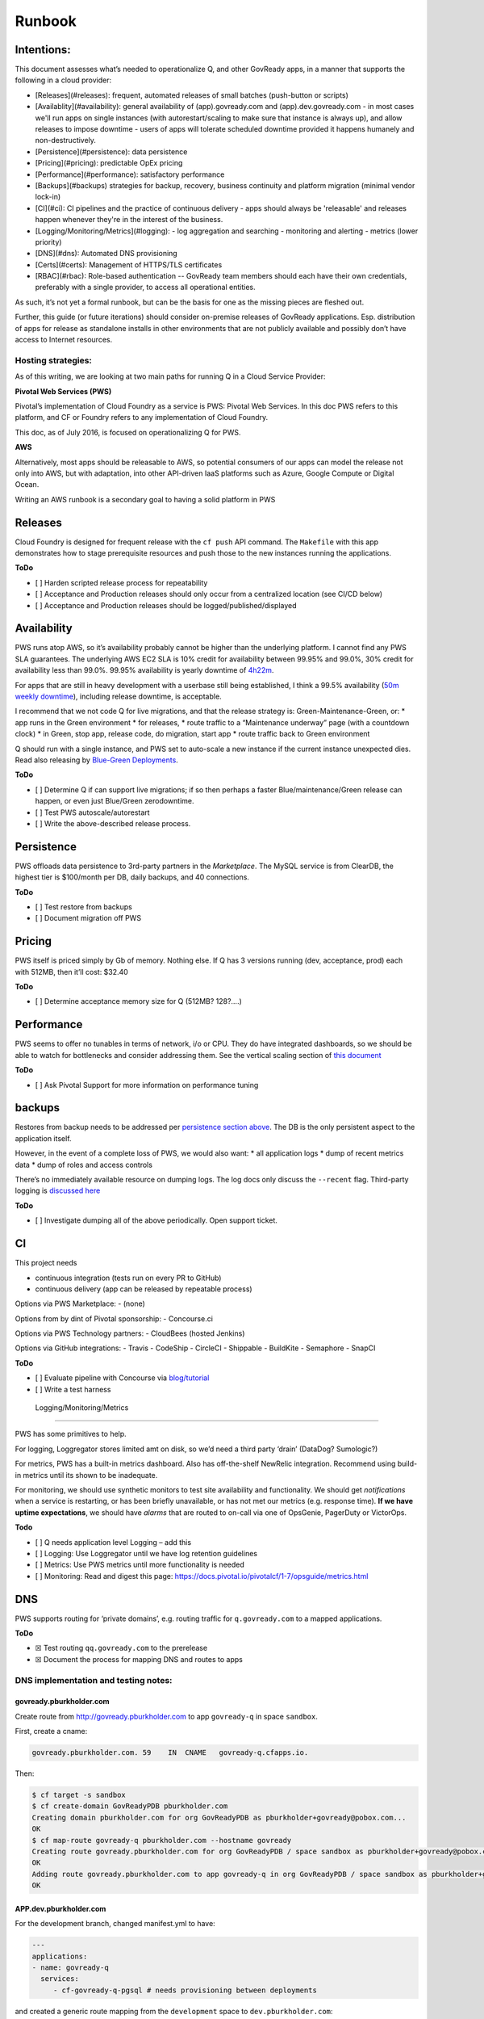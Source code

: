 Runbook
=======

Intentions:
-----------

This document assesses what’s needed to operationalize Q, and other
GovReady apps, in a manner that supports the following in a cloud
provider: 

- [Releases](#releases): frequent, automated releases of small batches (push-button or scripts)
- [Availablity](#availability): general availability of (app).govready.com and (app).dev.govready.com
  - in most cases we'll run apps on single instances (with autorestart/scaling to make sure that instance is always up), and allow releases to impose downtime
  - users of apps will tolerate scheduled downtime provided it happens humanely and non-destructively.
- [Persistence](#persistence): data persistence
- [Pricing](#pricing): predictable OpEx pricing
- [Performance](#performance): satisfactory performance
- [Backups](#backups) strategies for backup, recovery, business continuity and platform migration (minimal vendor lock-in)
- [CI](#ci): CI pipelines and the practice of continuous delivery
  - apps should always be 'releasable' and releases happen whenever they're in the interest of the business.
- [Logging/Monitoring/Metrics](#logging):
  - log aggregation and searching
  - monitoring and alerting
  - metrics (lower priority)
- [DNS](#dns): Automated DNS provisioning
- [Certs](#certs): Management of HTTPS/TLS certificates
- [RBAC](#rbac): Role-based authentication -- GovReady team members should each have their own credentials, preferably with a single provider, to access all operational entities.


As such, it’s not yet a formal runbook, but can be the basis for one as
the missing pieces are fleshed out.

Further, this guide (or future iterations) should consider on-premise
releases of GovReady applications. Esp. distribution of apps for release
as standalone installs in other environments that are not publicly
available and possibly don’t have access to Internet resources.

Hosting strategies:
~~~~~~~~~~~~~~~~~~~

As of this writing, we are looking at two main paths for running Q in a
Cloud Service Provider:

**Pivotal Web Services (PWS)**

Pivotal’s implementation of Cloud Foundry as a service is PWS: Pivotal
Web Services. In this doc PWS refers to this platform, and CF or Foundry
refers to any implementation of Cloud Foundry.

This doc, as of July 2016, is focused on operationalizing Q for PWS.

**AWS**

Alternatively, most apps should be releasable to AWS, so potential
consumers of our apps can model the release not only into AWS, but with
adaptation, into other API-driven IaaS platforms such as Azure, Google
Compute or Digital Ocean.

Writing an AWS runbook is a secondary goal to having a solid platform in
PWS

Releases
--------

Cloud Foundry is designed for frequent release with the ``cf push`` API
command. The ``Makefile`` with this app demonstrates how to stage
prerequisite resources and push those to the new instances running the
applications.

**ToDo**

-  [ ] Harden scripted release process for repeatability
-  [ ] Acceptance and Production releases should only occur from a
   centralized location (see CI/CD below)
-  [ ] Acceptance and Production releases should be
   logged/published/displayed

Availability
------------

PWS runs atop AWS, so it’s availability probably cannot be higher than
the underlying platform. I cannot find any PWS SLA guarantees. The
underlying AWS EC2 SLA is 10% credit for availability between 99.95% and
99.0%, 30% credit for availability less than 99.0%. 99.95% availability
is yearly downtime of `4h22m <http://uptime.is/99.95>`__.

For apps that are still in heavy development with a userbase still being
established, I think a 99.5% availability (`50m weekly
downtime <http://uptime.is/99.5>`__), including release downtime, is
acceptable.

I recommend that we not code Q for live migrations, and that the release
strategy is: Green-Maintenance-Green, or: \* app runs in the Green
environment \* for releases, \* route traffic to a “Maintenance
underway” page (with a countdown clock) \* in Green, stop app, release
code, do migration, start app \* route traffic back to Green environment

Q should run with a single instance, and PWS set to auto-scale a new
instance if the current instance unexpected dies. Read also releasing by
`Blue-Green
Deployments <http://docs.run.pivotal.io/devguide/deploy-apps/blue-green.html>`__.

**ToDo**

-  [ ] Determine Q if can support live migrations; if so then perhaps a
   faster Blue/maintenance/Green release can happen, or even just
   Blue/Green zerodowntime.
-  [ ] Test PWS autoscale/autorestart
-  [ ] Write the above-described release process.

Persistence
-----------

PWS offloads data persistence to 3rd-party partners in the
*Marketplace*. The MySQL service is from ClearDB, the highest tier is
$100/month per DB, daily backups, and 40 connections.

**ToDo**

-  [ ] Test restore from backups
-  [ ] Document migration off PWS

Pricing
-------

PWS itself is priced simply by Gb of memory. Nothing else. If Q has 3
versions running (dev, acceptance, prod) each with 512MB, then it’ll
cost: $32.40

**ToDo**

-  [ ] Determine acceptance memory size for Q (512MB? 128?….)

Performance
-----------

PWS seems to offer no tunables in terms of network, i/o or CPU. They do
have integrated dashboards, so we should be able to watch for
bottlenecks and consider addressing them. See the vertical scaling
section of `this
document <http://docs.pivotal.io/pivotalcf/1-7/devguide/deploy-apps/cf-scale.html>`__

**ToDo**

-  [ ] Ask Pivotal Support for more information on performance tuning

backups
-------

Restores from backup needs to be addressed per `persistence section
above <#persistence>`__. The DB is the only persistent aspect to the
application itself.

However, in the event of a complete loss of PWS, we would also want: \*
all application logs \* dump of recent metrics data \* dump of roles and
access controls

There’s no immediately available resource on dumping logs. The log docs
only discuss the ``--recent`` flag. Third-party logging is `discussed
here <https://docs.run.pivotal.io/devguide/services/log-management.html>`__

**ToDo**

-  [ ] Investigate dumping all of the above periodically. Open support
   ticket.

CI
--

This project needs

-  continuous integration (tests run on every PR to GitHub)
-  continuous delivery (app can be released by repeatable process)

Options via PWS Marketplace: - (none)

Options from by dint of Pivotal sponsorship: - Concourse.ci

Options via PWS Technology partners: - CloudBees (hosted Jenkins)

Options via GitHub integrations: - Travis - CodeShip - CircleCI -
Shippable - BuildKite - Semaphore - SnapCI

**ToDo**

-  [ ] Evaluate pipeline with Concourse via
   `blog/tutorial <https://blog.pivotal.io/pivotal-cloud-foundry/products/continuous-deployment-from-github-to-pws-via-concourse>`__
-  [ ] Write a test harness

 Logging/Monitoring/Metrics
--------------------------

PWS has some primitives to help.

For logging, Loggregator stores limited amt on disk, so we’d need a
third party ‘drain’ (DataDog? Sumologic?)

For metrics, PWS has a built-in metrics dashboard. Also has
off-the-shelf NewRelic integration. Recommend using build-in metrics
until its shown to be inadequate.

For monitoring, we should use synthetic monitors to test site
availability and functionality. We should get *notifications* when a
service is restarting, or has been briefly unavailable, or has not met
our metrics (e.g. response time). **If we have uptime expectations**, we
should have *alarms* that are routed to on-call via one of OpsGenie,
PagerDuty or VictorOps.

**Todo**

-  [ ] Q needs application level Logging – add this
-  [ ] Logging: Use Loggregator until we have log retention guidelines
-  [ ] Metrics: Use PWS metrics until more functionality is needed
-  [ ] Monitoring: Read and digest this page:
   https://docs.pivotal.io/pivotalcf/1-7/opsguide/metrics.html

DNS
---

PWS supports routing for ‘private domains’, e.g. routing traffic for
``q.govready.com`` to a mapped applications.

**ToDo**

-  ☒ Test routing ``qq.govready.com`` to the prerelease
-  ☒ Document the process for mapping DNS and routes to apps

DNS implementation and testing notes:
~~~~~~~~~~~~~~~~~~~~~~~~~~~~~~~~~~~~~

govready.pburkholder.com
^^^^^^^^^^^^^^^^^^^^^^^^

Create route from http://govready.pburkholder.com to app ``govready-q``
in space ``sandbox``.

First, create a cname:

.. code-block:: bash

   govready.pburkholder.com. 59    IN  CNAME   govready-q.cfapps.io.

Then:

.. code-block:: bash

   $ cf target -s sandbox
   $ cf create-domain GovReadyPDB pburkholder.com
   Creating domain pburkholder.com for org GovReadyPDB as pburkholder+govready@pobox.com...
   OK
   $ cf map-route govready-q pburkholder.com --hostname govready
   Creating route govready.pburkholder.com for org GovReadyPDB / space sandbox as pburkholder+govready@pobox.com...
   OK
   Adding route govready.pburkholder.com to app govready-q in org GovReadyPDB / space sandbox as pburkholder+govready@pobox.com...
   OK

APP.dev.pburkholder.com
^^^^^^^^^^^^^^^^^^^^^^^

For the development branch, changed manifest.yml to have:

.. code-block:: bash

   ---
   applications:
   - name: govready-q
     services:
        - cf-govready-q-pgsql # needs provisioning between deployments

and created a generic route mapping from the ``development`` space to
``dev.pburkholder.com``:

.. code-block:: bash

   cf create-route development dev.pburkholder.com

and then launch the app with:

.. code-block:: bash

   cf push -d dev.pburkholder.com

To test routes independent of DNS, use Curl directly against the http
endpoint:

.. code-block:: bash

   curl -vs http://52.72.73.102 -H "Host: govready-q.dev.pburkholder.com"

In DNS, I’ve configured the wildcard \*.dev.pburkholder.com is a CNAME
to foo.cfapps.io

.. code-block:: bash

         {
               "ResourceRecords": [
                   {
                       "Value": "foo.cfapps.io"
                   }
               ],
               "Type": "CNAME",
               "Name": "\\052.dev.pburkholder.com.",
               "TTL": 60
           },

Certs
-----

PWS provides SSL for hosted domains:
https://docs.run.pivotal.io/marketplace/pivotal-ssl.html

Should we desire CDN integration, see
https://docs.run.pivotal.io/marketplace/integrations/cloudflare/index.html

**ToDo**

-  [ ] Enable HTTPS for https://qq.govready.com DNS test once that’s
   complete
-  [ ] Document process (or add tooling) for additional apps.

RBAC
----

It seems that GSA/18f has done `due diligence for the CF
UAA <https://github.com/opencontrol/cf-compliance/blob/master/UAA/component.yaml>`__
Looks good.

**ToDo** - [ ] Set up root account and share with Greg - [ ] Add Josh
and Peter and Greg as users - [ ] Document user deactivation
